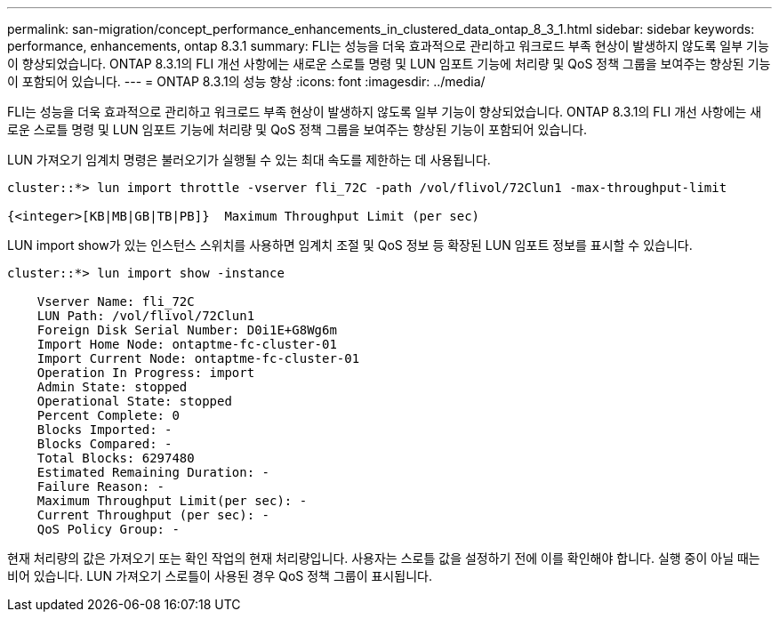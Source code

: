 ---
permalink: san-migration/concept_performance_enhancements_in_clustered_data_ontap_8_3_1.html 
sidebar: sidebar 
keywords: performance, enhancements, ontap 8.3.1 
summary: FLI는 성능을 더욱 효과적으로 관리하고 워크로드 부족 현상이 발생하지 않도록 일부 기능이 향상되었습니다. ONTAP 8.3.1의 FLI 개선 사항에는 새로운 스로틀 명령 및 LUN 임포트 기능에 처리량 및 QoS 정책 그룹을 보여주는 향상된 기능이 포함되어 있습니다. 
---
= ONTAP 8.3.1의 성능 향상
:icons: font
:imagesdir: ../media/


[role="lead"]
FLI는 성능을 더욱 효과적으로 관리하고 워크로드 부족 현상이 발생하지 않도록 일부 기능이 향상되었습니다. ONTAP 8.3.1의 FLI 개선 사항에는 새로운 스로틀 명령 및 LUN 임포트 기능에 처리량 및 QoS 정책 그룹을 보여주는 향상된 기능이 포함되어 있습니다.

LUN 가져오기 임계치 명령은 불러오기가 실행될 수 있는 최대 속도를 제한하는 데 사용됩니다.

[listing]
----
cluster::*> lun import throttle -vserver fli_72C -path /vol/flivol/72Clun1 -max-throughput-limit

{<integer>[KB|MB|GB|TB|PB]}  Maximum Throughput Limit (per sec)
----
LUN import show가 있는 인스턴스 스위치를 사용하면 임계치 조절 및 QoS 정보 등 확장된 LUN 임포트 정보를 표시할 수 있습니다.

[listing]
----
cluster::*> lun import show -instance

    Vserver Name: fli_72C
    LUN Path: /vol/flivol/72Clun1
    Foreign Disk Serial Number: D0i1E+G8Wg6m
    Import Home Node: ontaptme-fc-cluster-01
    Import Current Node: ontaptme-fc-cluster-01
    Operation In Progress: import
    Admin State: stopped
    Operational State: stopped
    Percent Complete: 0
    Blocks Imported: -
    Blocks Compared: -
    Total Blocks: 6297480
    Estimated Remaining Duration: -
    Failure Reason: -
    Maximum Throughput Limit(per sec): -
    Current Throughput (per sec): -
    QoS Policy Group: -
----
현재 처리량의 값은 가져오기 또는 확인 작업의 현재 처리량입니다. 사용자는 스로틀 값을 설정하기 전에 이를 확인해야 합니다. 실행 중이 아닐 때는 비어 있습니다. LUN 가져오기 스로틀이 사용된 경우 QoS 정책 그룹이 표시됩니다.
